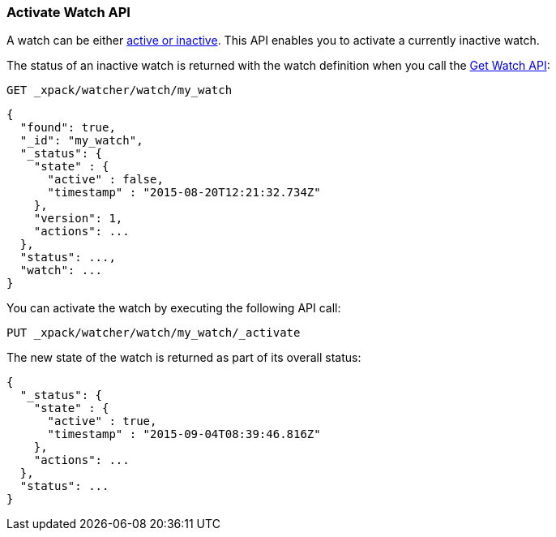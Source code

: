 [[watcher-api-activate-watch]]
=== Activate Watch API

A watch can be either <<watch-active-state, active or inactive>>. This API enables
you to activate a currently inactive watch.

The status of an inactive watch is returned with the watch definition when you
call the <<watcher-api-get-watch, Get Watch API>>:

[source,js]
--------------------------------------------------
GET _xpack/watcher/watch/my_watch
--------------------------------------------------
// CONSOLE
// TEST[setup:my_inactive_watch]

[source,js]
--------------------------------------------------
{
  "found": true,
  "_id": "my_watch",
  "_status": {
    "state" : {
      "active" : false,
      "timestamp" : "2015-08-20T12:21:32.734Z"
    },
    "version": 1,
    "actions": ...
  },
  "status": ...,
  "watch": ...
}
--------------------------------------------------
// TESTRESPONSE[s/2015-08-20T12:21:32.734Z/$body._status.state.timestamp/]
// TESTRESPONSE[s/"actions": \.\.\./"actions": "$body._status.actions"/]
// TESTRESPONSE[s/"status": \.\.\./"status": "$body._status"/]
// TESTRESPONSE[s/"watch": \.\.\./"watch": "$body.watch"/]

You can activate the watch by executing the following API call:

[source,js]
--------------------------------------------------
PUT _xpack/watcher/watch/my_watch/_activate
--------------------------------------------------
// CONSOLE
// TEST[setup:my_inactive_watch]

The new state of the watch is returned as part of its overall status:

[source,js]
--------------------------------------------------
{
  "_status": {
    "state" : {
      "active" : true,
      "timestamp" : "2015-09-04T08:39:46.816Z"
    },
    "actions": ...
  },
  "status": ...
}
--------------------------------------------------
// TESTRESPONSE[s/2015-09-04T08:39:46.816Z/$body._status.state.timestamp/]
// TESTRESPONSE[s/"actions": \.\.\./"actions": "$body._status.actions"/]
// TESTRESPONSE[s/"status": \.\.\./"status": "$body._status"/]

